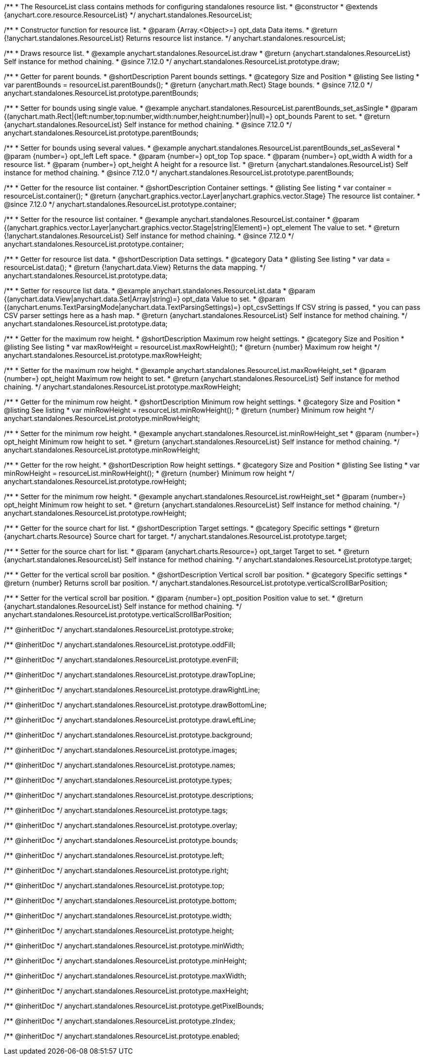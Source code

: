 /**
 * The ResourceList class contains methods for configuring standalones resource list.
 * @constructor
 * @extends {anychart.core.resource.ResourceList}
 */
anychart.standalones.ResourceList;

/**
 * Constructor function for resource list.
 * @param {Array.<Object>=} opt_data Data items.
 * @return {!anychart.standalones.ResourceList} Returns resource list instance.
 */
anychart.standalones.resourceList;

//----------------------------------------------------------------------------------------------------------------------
//
//  anychart.standalones.ResourceList.prototype.draw
//
//----------------------------------------------------------------------------------------------------------------------

/**
 * Draws resource list.
 * @example anychart.standalones.ResourceList.draw
 * @return {anychart.standalones.ResourceList} Self instance for method chaining.
 * @since 7.12.0
 */
anychart.standalones.ResourceList.prototype.draw;

//----------------------------------------------------------------------------------------------------------------------
//
//  anychart.standalones.ResourceList.prototype.parentBounds
//
//----------------------------------------------------------------------------------------------------------------------

/**
 * Getter for parent bounds.
 * @shortDescription Parent bounds settings.
 * @category Size and Position
 * @listing See listing
 * var parentBounds = resourceList.parentBounds();
 * @return {anychart.math.Rect} Stage bounds.
 * @since 7.12.0
 */
anychart.standalones.ResourceList.prototype.parentBounds;

/**
 * Setter for bounds using single value.
 * @example anychart.standalones.ResourceList.parentBounds_set_asSingle
 * @param {(anychart.math.Rect|{left:number,top:number,width:number,height:number}|null)=} opt_bounds Parent to set.
 * @return {anychart.standalones.ResourceList} Self instance for method chaining.
 * @since 7.12.0
 */
anychart.standalones.ResourceList.prototype.parentBounds;

/**
 * Setter for bounds using several values.
 * @example anychart.standalones.ResourceList.parentBounds_set_asSeveral
 * @param {number=} opt_left Left space.
 * @param {number=} opt_top Top space.
 * @param {number=} opt_width A width for a resource list.
 * @param {number=} opt_height A height for a resource list.
 * @return {anychart.standalones.ResourceList} Self instance for method chaining.
 * @since 7.12.0
 */
anychart.standalones.ResourceList.prototype.parentBounds;

//----------------------------------------------------------------------------------------------------------------------
//
//  anychart.standalones.ResourceList.prototype.container
//
//----------------------------------------------------------------------------------------------------------------------

/**
 * Getter for the resource list container.
 * @shortDescription Container settings.
 * @listing See listing
 * var container = resourceList.container();
 * @return {anychart.graphics.vector.Layer|anychart.graphics.vector.Stage} The resource list container.
 * @since 7.12.0
 */
anychart.standalones.ResourceList.prototype.container;

/**
 * Setter for the resource list container.
 * @example anychart.standalones.ResourceList.container
 * @param {(anychart.graphics.vector.Layer|anychart.graphics.vector.Stage|string|Element)=} opt_element The value to set.
 * @return {!anychart.standalones.ResourceList} Self instance for method chaining.
 * @since 7.12.0
 */
anychart.standalones.ResourceList.prototype.container;

//----------------------------------------------------------------------------------------------------------------------
//
//  anychart.standalones.ResourceList.prototype.data
//
//----------------------------------------------------------------------------------------------------------------------

/**
 * Getter for resource list data.
 * @shortDescription Data settings.
 * @category Data
 * @listing See listing
 * var data = resourceList.data();
 * @return {!anychart.data.View} Returns the data mapping.
 */
anychart.standalones.ResourceList.prototype.data;

/**
 * Setter for resource list data.
 * @example anychart.standalones.ResourceList.data
 * @param {(anychart.data.View|anychart.data.Set|Array|string)=} opt_data Value to set.
 * @param {(anychart.enums.TextParsingMode|anychart.data.TextParsingSettings)=} opt_csvSettings If CSV string is passed,
 * you can pass CSV parser settings here as a hash map.
 * @return {anychart.standalones.ResourceList} Self instance for method chaining.
 */
anychart.standalones.ResourceList.prototype.data;

//----------------------------------------------------------------------------------------------------------------------
//
//  anychart.standalones.ResourceList.prototype.maxRowHeight
//
//----------------------------------------------------------------------------------------------------------------------

/**
 * Getter for the maximum row height.
 * @shortDescription Maximum row height settings.
 * @category Size and Position
 * @listing See listing
 * var maxRowHeight = resourceList.maxRowHeight();
 * @return {number} Maximum row height
 */
anychart.standalones.ResourceList.prototype.maxRowHeight;

/**
 * Setter for the maximum row height.
 * @example anychart.standalones.ResourceList.maxRowHeight_set
 * @param {number=} opt_height Maximum row height to set.
 * @return {anychart.standalones.ResourceList} Self instance for method chaining.
 */
anychart.standalones.ResourceList.prototype.maxRowHeight;

//----------------------------------------------------------------------------------------------------------------------
//
//  anychart.standalones.ResourceList.prototype.minRowHeight
//
//----------------------------------------------------------------------------------------------------------------------

/**
 * Getter for the minimum row height.
 * @shortDescription Minimum row height settings.
 * @category Size and Position
 * @listing See listing
 * var minRowHeight = resourceList.minRowHeight();
 * @return {number} Minimum row height
 */
anychart.standalones.ResourceList.prototype.minRowHeight;

/**
 * Setter for the minimum row height.
 * @example anychart.standalones.ResourceList.minRowHeight_set
 * @param {number=} opt_height Minimum row height to set.
 * @return {anychart.standalones.ResourceList} Self instance for method chaining.
 */
anychart.standalones.ResourceList.prototype.minRowHeight;

//----------------------------------------------------------------------------------------------------------------------
//
//  anychart.standalones.ResourceList.prototype.rowHeight
//
//----------------------------------------------------------------------------------------------------------------------

/**
 * Getter for the row height.
 * @shortDescription Row height settings.
 * @category Size and Position
 * @listing See listing
 * var minRowHeight = resourceList.minRowHeight();
 * @return {number} Minimum row height
 */
anychart.standalones.ResourceList.prototype.rowHeight;

/**
 * Setter for the minimum row height.
 * @example anychart.standalones.ResourceList.rowHeight_set
 * @param {number=} opt_height Minimum row height to set.
 * @return {anychart.standalones.ResourceList} Self instance for method chaining.
 */
anychart.standalones.ResourceList.prototype.rowHeight;

//----------------------------------------------------------------------------------------------------------------------
//
//  anychart.standalones.ResourceList.prototype.target
//
//----------------------------------------------------------------------------------------------------------------------

/**
 * Getter for the source chart for list.
 * @shortDescription Target settings.
 * @category Specific settings
 * @return {anychart.charts.Resource} Source chart for target.
 */
anychart.standalones.ResourceList.prototype.target;

/**
 * Setter for the source chart for list.
 * @param {anychart.charts.Resource=} opt_target Target to set.
 * @return {anychart.standalones.ResourceList} Self instance for method chaining.
 */
anychart.standalones.ResourceList.prototype.target;

//----------------------------------------------------------------------------------------------------------------------
//
//  anychart.standalones.ResourceList.prototype.verticalScrollBarPosition
//
//----------------------------------------------------------------------------------------------------------------------

/**
 * Getter for the vertical scroll bar position.
 * @shortDescription Vertical scroll bar position.
 * @category Specific settings
 * @return {number} Returns scroll bar position.
 */
anychart.standalones.ResourceList.prototype.verticalScrollBarPosition;

/**
 * Setter for the vertical scroll bar position.
 * @param {number=} opt_position Position value to set.
 * @return {anychart.standalones.ResourceList} Self instance for method chaining.
 */
anychart.standalones.ResourceList.prototype.verticalScrollBarPosition;

/** @inheritDoc */
anychart.standalones.ResourceList.prototype.stroke;

/** @inheritDoc */
anychart.standalones.ResourceList.prototype.oddFill;

/** @inheritDoc */
anychart.standalones.ResourceList.prototype.evenFill;

/** @inheritDoc */
anychart.standalones.ResourceList.prototype.drawTopLine;

/** @inheritDoc */
anychart.standalones.ResourceList.prototype.drawRightLine;

/** @inheritDoc */
anychart.standalones.ResourceList.prototype.drawBottomLine;

/** @inheritDoc */
anychart.standalones.ResourceList.prototype.drawLeftLine;

/** @inheritDoc */
anychart.standalones.ResourceList.prototype.background;

/** @inheritDoc */
anychart.standalones.ResourceList.prototype.images;

/** @inheritDoc */
anychart.standalones.ResourceList.prototype.names;

/** @inheritDoc */
anychart.standalones.ResourceList.prototype.types;

/** @inheritDoc */
anychart.standalones.ResourceList.prototype.descriptions;

/** @inheritDoc */
anychart.standalones.ResourceList.prototype.tags;

/** @inheritDoc */
anychart.standalones.ResourceList.prototype.overlay;

/** @inheritDoc */
anychart.standalones.ResourceList.prototype.bounds;

/** @inheritDoc */
anychart.standalones.ResourceList.prototype.left;

/** @inheritDoc */
anychart.standalones.ResourceList.prototype.right;

/** @inheritDoc */
anychart.standalones.ResourceList.prototype.top;

/** @inheritDoc */
anychart.standalones.ResourceList.prototype.bottom;

/** @inheritDoc */
anychart.standalones.ResourceList.prototype.width;

/** @inheritDoc */
anychart.standalones.ResourceList.prototype.height;

/** @inheritDoc */
anychart.standalones.ResourceList.prototype.minWidth;

/** @inheritDoc */
anychart.standalones.ResourceList.prototype.minHeight;

/** @inheritDoc */
anychart.standalones.ResourceList.prototype.maxWidth;

/** @inheritDoc */
anychart.standalones.ResourceList.prototype.maxHeight;

/** @inheritDoc */
anychart.standalones.ResourceList.prototype.getPixelBounds;

/** @inheritDoc */
anychart.standalones.ResourceList.prototype.zIndex;

/** @inheritDoc */
anychart.standalones.ResourceList.prototype.enabled;